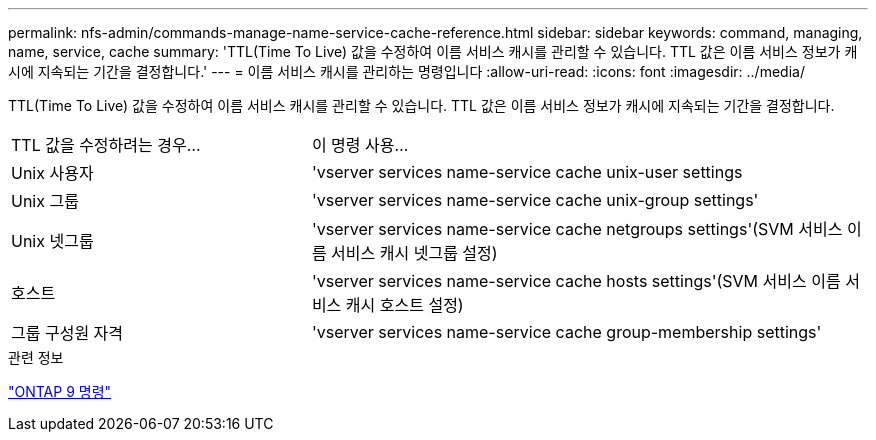 ---
permalink: nfs-admin/commands-manage-name-service-cache-reference.html 
sidebar: sidebar 
keywords: command, managing, name, service, cache 
summary: 'TTL(Time To Live) 값을 수정하여 이름 서비스 캐시를 관리할 수 있습니다. TTL 값은 이름 서비스 정보가 캐시에 지속되는 기간을 결정합니다.' 
---
= 이름 서비스 캐시를 관리하는 명령입니다
:allow-uri-read: 
:icons: font
:imagesdir: ../media/


[role="lead"]
TTL(Time To Live) 값을 수정하여 이름 서비스 캐시를 관리할 수 있습니다. TTL 값은 이름 서비스 정보가 캐시에 지속되는 기간을 결정합니다.

[cols="35,65"]
|===


| TTL 값을 수정하려는 경우... | 이 명령 사용... 


 a| 
Unix 사용자
 a| 
'vserver services name-service cache unix-user settings



 a| 
Unix 그룹
 a| 
'vserver services name-service cache unix-group settings'



 a| 
Unix 넷그룹
 a| 
'vserver services name-service cache netgroups settings'(SVM 서비스 이름 서비스 캐시 넷그룹 설정)



 a| 
호스트
 a| 
'vserver services name-service cache hosts settings'(SVM 서비스 이름 서비스 캐시 호스트 설정)



 a| 
그룹 구성원 자격
 a| 
'vserver services name-service cache group-membership settings'

|===
.관련 정보
http://docs.netapp.com/ontap-9/topic/com.netapp.doc.dot-cm-cmpr/GUID-5CB10C70-AC11-41C0-8C16-B4D0DF916E9B.html["ONTAP 9 명령"^]
